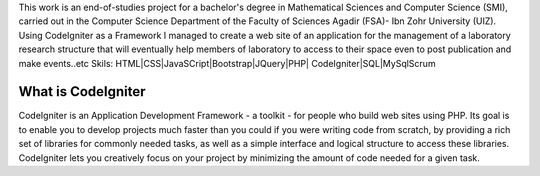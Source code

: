This work is an end-of-studies project for a
bachelor's degree in Mathematical Sciences and
Computer Science (SMI), carried out in the
Computer Science Department of the Faculty of
Sciences Agadir (FSA)- Ibn Zohr University (UIZ).
Using CodeIgniter as a Framework I managed to
create a web site of an application for the
management of a laboratory research structure
that will eventually help members of laboratory to
access to their space even to post publication and
make events..etc
Skils:
HTML|CSS|JavaSCript|Bootstrap|JQuery|PHP|
CodeIgniter|SQL|MySqlScrum

###################
What is CodeIgniter
###################

CodeIgniter is an Application Development Framework - a toolkit - for people
who build web sites using PHP. Its goal is to enable you to develop projects
much faster than you could if you were writing code from scratch, by providing
a rich set of libraries for commonly needed tasks, as well as a simple
interface and logical structure to access these libraries. CodeIgniter lets
you creatively focus on your project by minimizing the amount of code needed
for a given task.

